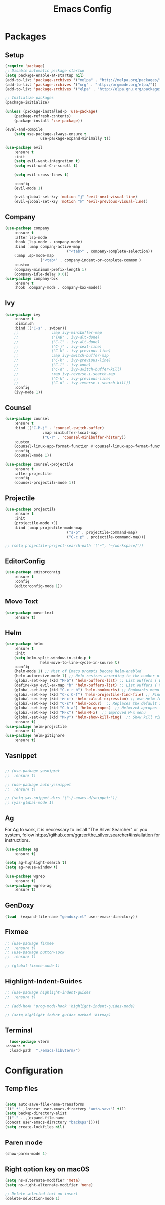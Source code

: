#+title: Emacs Config
#+PROPERTY: header-args:emacs-lisp :tangle ./init.el

* Packages
** Setup
#+begin_src emacs-lisp
	(require 'package)
	;; Disable automatic package startup
	(setq package-enable-at-startup nil)
	(add-to-list 'package-archives '("melpa" . "http://melpa.org/packages/"))
	(add-to-list 'package-archives '("org" . "http://orgmode.org/elpa/"))
	(add-to-list 'package-archives '("elpa" . "http://elpa.gnu.org/packages/"))

	;; Initialize packages
	(package-initialize)

	(unless (package-installed-p 'use-package)
		(package-refresh-contents)
		(package-install 'use-package))

	(eval-and-compile
		(setq use-package-always-ensure t
					use-package-expand-minimally t))

	(use-package evil
		:ensure t
		:init
		(setq evil-want-integration t)
		(setq evil-want-C-u-scroll t)

		(setq evil-cross-lines t)

		:config
		(evil-mode 1)

		(evil-global-set-key 'motion "j" 'evil-next-visual-line)
		(evil-global-set-key 'motion "k" 'evil-previous-visual-line))
#+end_src

** Company
#+begin_src emacs-lisp
	(use-package company
		:ensure t
		:after lsp-mode
		:hook (lsp-mode . company-mode)
		:bind (:map company-active-map
								("<tab>" . company-complete-selection))
		(:map lsp-mode-map
					("<tab>" . company-indent-or-complete-common))
		:custom
		(company-minimum-prefix-length 1)
		(company-idle-delay 0.0))
	(use-package company-box
		:ensure t
		:hook (company-mode . company-box-mode))
#+end_src

** Ivy
#+begin_src emacs-lisp
	(use-package ivy
		:ensure t
		:diminish
		:bind (("C-s" . swiper))
		;;				 :map ivy-minibuffer-map
		;;				 ("TAB" . ivy-alt-done)
		;;				 ("C-l" . ivy-alt-done)
		;;				 ("C-j" . ivy-next-line)
		;;				 ("C-k" . ivy-previous-line)
		;;				 :map ivy-switch-buffer-map
		;;				 ("C-k" . ivy-previous-line)
		;;				 ("C-l" . ivy-done)
		;;				 ("C-d" . ivy-switch-buffer-kill)
		;;				 :map ivy-reverse-i-search-map
		;;				 ("C-k" . ivy-previous-line)
		;;				 ("C-d" . ivy-reverse-i-search-kill))
		:config
		(ivy-mode 1))
#+end_src

** Counsel
#+begin_src emacs-lisp
	(use-package counsel
		:ensure t
		:bind (("C-M-j" . 'counsel-switch-buffer)
					 :map minibuffer-local-map
					 ("C-r" . 'counsel-minibuffer-history))
		:custom
		(counsel-linux-app-format-function #'counsel-linux-app-format-function-name-only)
		:config
		(counsel-mode 1))

	(use-package counsel-projectile
		:ensure t
		:after projectile
		:config
		(counsel-projectile-mode 1))
#+end_src


** Projectile
#+begin_src emacs-lisp
	(use-package projectile
		:ensure t
		:init
		(projectile-mode +1)
		:bind (:map projectile-mode-map
								("s-p" . projectile-command-map)
								("C-c p" . projectile-command-map)))

	;; (setq projectile-project-search-path '("~", "~/workspace/"))
#+end_src

** EditorConfig
#+begin_src emacs-lisp
	(use-package editorconfig
		:ensure t
		:config
		(editorconfig-mode 1))
#+end_src

** Move Text
#+begin_src emacs-lisp
	(use-package move-text
		:ensure t)
#+end_src

** Helm
#+begin_src emacs-lisp
	(use-package helm
		:ensure t
		:init
		(setq helm-split-window-in-side-p t
					helm-move-to-line-cycle-in-source t)
		:config 
		(helm-mode 1) ;; Most of Emacs prompts become helm-enabled
		(helm-autoresize-mode 1) ;; Helm resizes according to the number of candidates
		(global-set-key (kbd "M-b") 'helm-buffers-list) ;; List buffers ( Emacs way )
		(define-key evil-ex-map "b" 'helm-buffers-list) ;; List buffers ( Vim way )
		(global-set-key (kbd "C-x r b") 'helm-bookmarks) ;; Bookmarks menu
		(global-set-key (kbd "C-x C-f") 'helm-projectile-find-file) ;; Finding files with Helm
		(global-set-key (kbd "M-c") 'helm-calcul-expression) ;; Use Helm for calculations
		(global-set-key (kbd "C-s") 'helm-occur)  ;; Replaces the default isearch keybinding
		(global-set-key (kbd "C-h a") 'helm-apropos)  ;; Helmized apropos interface
		(global-set-key (kbd "M-x") 'helm-M-x)  ;; Improved M-x menu
		(global-set-key (kbd "M-y") 'helm-show-kill-ring)  ;; Show kill ring, pick something to paste
		:ensure t)
	(use-package helm-projectile
		:ensure t)
	(use-package helm-gitignore
		:ensure t)
#+end_src
** Yasnippet
#+begin_src emacs-lisp

	;; (use-package yasnippet
	;; 	:ensure t)

	;; (use-package auto-yasnippet
	;; 	:ensure t)

	;; (setq yas-snippet-dirs '("~/.emacs.d/snippets"))
	;; (yas-global-mode 1)
#+end_src

** Ag
For  Ag to work, it is neccessary to install "The Silver Searcher" on you system, follow https://github.com/ggreer/the_silver_searcher#installation for instructions.
#+begin_src emacs-lisp
	(use-package ag
		:ensure t)

	(setq ag-highlight-search t)
	(setq ag-reuse-window t)

	(use-package wgrep
		:ensure t)
	(use-package wgrep-ag
		:ensure t)
#+end_src

#+RESULTS:

** GenDoxy
#+begin_src emacs-lisp
	(load  (expand-file-name "gendoxy.el" user-emacs-directory))
#+end_src

** Fixmee
#+begin_src emacs-lisp
	;; (use-package fixmee
	;; 	:ensure t)
	;; (use-package button-lock
	;; 	:ensure t)

	;; (global-fixmee-mode 1)

#+end_src

** Highlight-Indent-Guides
#+begin_src emacs-lisp
	;; (use-package highlight-indent-guides
	;; 	:ensure t)

	;; (add-hook 'prog-mode-hook 'highlight-indent-guides-mode)

	;; (setq highlight-indent-guides-method 'bitmap)

#+end_src

** Terminal
#+begin_src emacs-lisp
	(use-package vterm
  :ensure t	
	:load-path  "./emacs-libvterm/")
#+end_src
* Configuration
** Temp files
#+begin_src emacs-lisp

(setq auto-save-file-name-transforms
`((".*" ,(concat user-emacs-directory "auto-save") t)))
(setq backup-directory-alist
`(("." . ,(expand-file-name
(concat user-emacs-directory "backups")))))
(setq create-lockfiles nil)

#+end_src
** Paren mode
#+begin_src emacs-lisp
	(show-paren-mode 1)
#+end_src
** Right option key on macOS
#+begin_src emacs-lisp
	(setq ns-alternate-modifier 'meta)
	(setq ns-right-alternate-modifier 'none)

	;; Delete selected text on insert
	(delete-selection-mode 1)

#+end_src

** Tab width
#+begin_src emacs-lisp

	(setq tab-always-indent 'complete
				indent-tabs-mode nil)
	(setq-default indent-tabs-mode t)

	(setq-default tab-width 2)
	(define-key evil-insert-state-map (kbd "TAB") 'tab-to-tab-stop)
	(setq indent-tabs-mode t)
#+end_src
** Visual line mode
#+begin_src emacs-lisp
	(global-visual-line-mode t)

	(setq-default word-wrap t)
#+end_src
** MacOS
#+begin_src emacs-lisp
	(setq mac-pass-command-to-system nil)
	(setq ns-alternate-modifier 'none)
	(setq ns-right-alternate-modifier 'none)
																					;(add-to-list 'default-frame-alist '(fullscreen . fullboth))
																					;(setq ns-use-native-fullscreen nil)
	(setq mac-command-modifier 'meta)
#+end_src

#+RESULTS:
: meta

* Appearence
** UI elements:
#+begin_src emacs-lisp
	;; Remove Welcome message
	(setq inhibit-startup-message t)

	;; ;; Hilight on current line
	;; (global-hl-line-mode t)
	(global-prettify-symbols-mode +1)
	(blink-cursor-mode 0)
	(tool-bar-mode -1)
	(menu-bar-mode -1)
	(scroll-bar-mode 0)
	(global-linum-mode 1)
	;; (set-frame-parameter nil 'fullscreen 'fullboth)

	;; (global-display-line-numbers-mode 1)

	(setq visible-bell nil)
#+end_src

** Sublimity
#+begin_src emacs-lisp
	;; (use-package sublimity 
	;; 	:ensure t)

	;; (require 'sublimity)
	;; ;; (require 'sublimity-map)
	;; (require 'sublimity-scroll)
	;; (require 'sublimity-attractive)
	;; (sublimity-mode 1)
#+end_src

** Theme
#+begin_src emacs-lisp
	;; Setup doom-themes
	(use-package gruvbox-theme :ensure t)
	(use-package ample-theme :ensure t)
	(use-package zenburn-theme :ensure t)
	(use-package solarized-theme :ensure t)
	(use-package minimal-theme :ensure t)
	(use-package tao-theme :ensure t)

	(add-to-list 'custom-theme-load-path "~/.emacs.d/themes/")

	(use-package doom-themes
		:ensure t
		:config
		(setq doom-themes-enable-bold nil
					doom-themes-enable-italic nil)

																					;(load-theme 'doom-one t)

		(doom-themes-visual-bell-config)
		;; (doom-themes-neotree-config)
    ;; (setq doom-themes-treemacs-theme "doom-one")
		(setq doom-themes-treemacs-theme "gruvbox-dark-medium")
		;; (doom-themes-treemacs-config)
		(doom-themes-org-config))

	;; (use-package almost-mono-themes
	;; :ensure t)

	;;(load-theme 'gruvbox t)
	;;(load-theme 'minimal-light t)
	;;(load-theme 'tao-yang t)
 (load-theme 'naysayer t)
	;; (set-face-attribute 'fringe nil :background (face-background 'default))

	;; (load-theme 'doom-verde t)
	;; (load-theme 'zenburn t)
	;; (load-theme 'gruber-darker t)

	;;º (use-package gruvbox-theme
	;; 	:ensure t)
	;; 	(use-package spacemacs-theme
	;; 	:defer t
	;; 	:init (load-theme 'spacemacs-dark t))
#+end_src

** Icons
#+begin_src emacs-lisp
(use-package nerd-icons
	 :ensure t
  :custom
  ;; The Nerd Font you want to use in GUI
  ;; "Symbols Nerd Font Mono" is the default and is recommended
  ;; but you can use any other Nerd Font if you want
  (nerd-icons-font-family "Symbols Nerd Font Mono")
  )

	(use-package all-the-icons
	 	:ensure t)

	;; (use-package all-the-icons-dired
	;; 	:ensure t
	;; 	:if (display-graphic-p)
	;; 	:hook (dired-mode . all-the-icons-dired-mode))

#+end_src

** Font
#+begin_src emacs-lisp
	(set-face-attribute 'default nil :font "Iosevka" :height 200)
	(set-face-attribute 'fixed-pitch nil :font "Iosevka" :height 200)

	(load "~/.emacs.d/iosevka-lig")

	(set-face-attribute 'mode-line nil :font "Fira Code" :height 120)

	;; (set-face-attribute 'mode-line-inactive nil :height 100)
#+end_src
** Treemacs

#+begin_src emacs-lisp
(use-package treemacs
  :ensure t
  :config
  (progn
    (setq treemacs-collapse-dirs                   (if treemacs-python-executable 3 0)
          treemacs-deferred-git-apply-delay        0.5
          treemacs-directory-name-transformer      #'identity
          treemacs-display-in-side-window          t
          treemacs-eldoc-display                   'simple
          treemacs-file-event-delay                2000
          treemacs-file-extension-regex            treemacs-last-period-regex-value
          treemacs-file-follow-delay               0.2
          treemacs-file-name-transformer           #'identity
          treemacs-follow-after-init               t
          treemacs-expand-after-init               t
          treemacs-find-workspace-method           'find-for-file-or-pick-first
          treemacs-git-command-pipe                ""
          treemacs-goto-tag-strategy               'refetch-index
          treemacs-header-scroll-indicators        '(nil . "^^^^^^")
          treemacs-hide-dot-git-directory          t
          treemacs-indentation                     2
          treemacs-indentation-string              " "
          treemacs-is-never-other-window           nil
          treemacs-max-git-entries                 5000
          treemacs-missing-project-action          'ask
          treemacs-move-forward-on-expand          nil
          treemacs-no-png-images                   nil
          treemacs-no-delete-other-windows         t
          treemacs-project-follow-cleanup          nil
          treemacs-persist-file                    (expand-file-name ".cache/treemacs-persist" user-emacs-directory)
          treemacs-position                        'left
          treemacs-read-string-input               'from-child-frame
          treemacs-recenter-distance               0.1
          treemacs-recenter-after-file-follow      nil
          treemacs-recenter-after-tag-follow       nil
          treemacs-recenter-after-project-jump     'always
          treemacs-recenter-after-project-expand   'on-distance
          treemacs-litter-directories              '("/node_modules" "/.venv" "/.cask")
          treemacs-project-follow-into-home        nil
          treemacs-show-cursor                     nil
          treemacs-show-hidden-files               t
          treemacs-silent-filewatch                nil
          treemacs-silent-refresh                  nil
          treemacs-sorting                         'alphabetic-asc
          treemacs-select-when-already-in-treemacs 'move-back
          treemacs-space-between-root-nodes        t
          treemacs-tag-follow-cleanup              t
          treemacs-tag-follow-delay                1.5
          treemacs-text-scale                      nil
          treemacs-user-mode-line-format           nil
          treemacs-user-header-line-format         nil
          treemacs-wide-toggle-width               70
          treemacs-width                           35
          treemacs-width-increment                 1
          treemacs-width-is-initially-locked       t
          treemacs-workspace-switch-cleanup        nil)

    ;; The default width and height of the icons is 22 pixels. If you are
    ;; using a Hi-DPI display, uncomment this to double the icon size.
    ;;(treemacs-resize-icons 44)

    (treemacs-follow-mode 0)
    (treemacs-filewatch-mode t)
    (treemacs-fringe-indicator-mode 'always)
    (when treemacs-python-executable
      (treemacs-git-commit-diff-mode t))

    (pcase (cons (not (null (executable-find "git")))
                 (not (null treemacs-python-executable)))
      (`(t . t)
       (treemacs-git-mode 'deferred))
      (`(t . _)
       (treemacs-git-mode 'simple)))

    (treemacs-hide-gitignored-files-mode nil))
  :bind
  (:map global-map
        ("M-0"       . treemacs-select-window)
        ("C-x t 1"   . treemacs-delete-other-windows)
        ("C-x t t"   . treemacs)
        ("C-x t d"   . treemacs-select-directory)
        ("C-x t B"   . treemacs-bookmark)
        ("C-x t C-t" . treemacs-find-file)
        ("C-x t M-t" . treemacs-find-tag)))

(use-package treemacs-evil
  :after (treemacs evil)
  :ensure t)

(use-package treemacs-projectile
  :after (treemacs projectile)
  :ensure t)

(use-package treemacs-icons-dired
  :hook (dired-mode . treemacs-icons-dired-enable-once)
  :ensure t)

(use-package treemacs-magit
  :after (treemacs magit)
  :ensure t)

(use-package treemacs-persp ;;treemacs-perspective if you use perspective.el vs. persp-mode
  :after (treemacs persp-mode) ;;or perspective vs. persp-mode
  :ensure t
  :config (treemacs-set-scope-type 'Perspectives))

(use-package treemacs-tab-bar ;;treemacs-tab-bar if you use tab-bar-mode
  :after (treemacs)
  :ensure t
  :config (treemacs-set-scope-type 'Tabs))

	(use-package treemacs-nerd-icons
		:ensure t
		:config
		(treemacs-load-theme "nerd-icons"))
	(setq nerd-icons-font-family "Symbols Nerd Fonts Mono")
	(treemacs-follow-mode 0)
#+end_src

#+RESULTS:

** Dashboard
#+begin_src emacs-lisp
	;; (use-package dashboard
	;; 	:ensure t
	;; 	:config
	;; 	(setq dashboard-set-heading-icons t)
	;; 	(setq dashboard-set-file-icons t)
	;; 	(setq dashboard-set-navigator t)
	;; 	(setq dashboard-banner-logo-title "Welcome to Emacs Dashboard")
	;; 	(setq dashboard-startup-banner "~/.emacs.d/dashboard-logos/acdc.txt")
	;; 	(setq dashboard-center-content t)
	;; 	(setq dashboard-show-shortcuts t)
	;; 	(setq dashboard-items '((recents  . 5)
	;; 													(bookmarks . 5)
	;; 													(projects . 5)
	;; 													(agenda . 5)
	;; 													(registers . 5)))	
	;; 	(dashboard-setup-startup-hook))
#+end_src

** Special Words Highlights
#+begin_src emacs-lisp
	(use-package hl-todo
		:ensure t
		:hook (prog-mode . hl-todo-mode)
		:config
		(setq hl-todo-highlight-punctuation ":"
					hl-todo-keyword-faces
					`(("TODO"       warning bold)
						("FIXME"      error bold)
						("HACK"       font-lock-constant-face bold)
						("REVIEW"     font-lock-keyword-face bold)
						("NOTE"       success bold)
						("DEPRECATED" font-lock-doc-face bold))))

	(hl-todo-mode)

	(add-hook 'text-mode-hook 'hl-todo-mode)
#+end_src

#+RESULTS:
: t

* Latex
#+begin_src emacs-lisp
	(use-package auctex
		:defer t
		:ensure t
		:config
		(setq TeX-auto-save t))
	;; (setq exec-path (append exec-path '("/opt/local/bin")))



	(with-eval-after-load 'org
		(add-to-list 'org-latex-default-packages-alist '("T1"       "fontenc"    t))
		(add-to-list 'org-latex-default-packages-alist '("usenames" "color"      t))
		(add-to-list 'org-latex-default-packages-alist '(""         "amsmath"    t))
		(add-to-list 'org-latex-default-packages-alist '("mathscr"  "eucal"      t))
		(add-to-list 'org-latex-default-packages-alist '("utf8"     "inputenc"   t))
		(add-to-list 'org-latex-default-packages-alist '(""         "graphicx"   t))
		(add-to-list 'org-latex-default-packages-alist '("normalem" "ulem"       t))
		(add-to-list 'org-latex-default-packages-alist '(""         "textcomp"   t))
		(add-to-list 'org-latex-default-packages-alist '(""         "marvosym"   t))
		(add-to-list 'org-latex-default-packages-alist '(""         "latexsym"   t))
		(add-to-list 'org-latex-default-packages-alist '(""         "amssymb"    t)))
#+end_src
* Org Mode
** Org Mode setup handler

#+begin_src emacs-lisp
	(defun efs/org-mode-setup ()
		(linum-mode 0)
		(org-indent-mode t)
		(variable-pitch-mode 1)
		(visual-line-mode 1)
		)
#+end_src

** Org Mode Font

#+begin_src emacs-lisp
	(defun efs/org-font-setup ()
		;; Replace list hyphen with dot

		(font-lock-add-keywords 'org-mode
														'(("^ *\\([-]\\) "
															 (0 (prog1 () (compose-region (match-beginning 1) (match-end 1) "•"))))))

		;; Set faces for heading levels
		(dolist (face '(
										(org-level-1 . 1.2)
										(org-level-2 . 1.1)
										(org-level-3 . 1.05)
										(org-level-4 . 1.0)
										(org-level-5 . 1.1)
										(org-level-6 . 1.1)
										(org-level-7 . 1.1)
										(org-level-8 . 1.1)))
			(set-face-attribute (car face) nil :font "Iosevka" :weight 'regular :height (cdr face)))

		;; Ensure that anything that should be fixed-pitch in Org files appears that way
		(set-face-attribute 'org-block nil :foreground nil :inherit 'fixed-pitch)
		(set-face-attribute 'org-code nil   :inherit '(shadow fixed-pitch))
		(set-face-attribute 'org-table nil   :inherit '(shadow fixed-pitch))
		(set-face-attribute 'org-verbatim nil :inherit '(shadow fixed-pitch))
		(set-face-attribute 'org-special-keyword nil :inherit '(font-lock-comment-face fixed-pitch))
		(set-face-attribute 'org-meta-line nil :inherit '(font-lock-comment-face fixed-pitch))
		(set-face-attribute 'org-checkbox nil :inherit 'fixed-pitch)
		)


#+end_src

** Org Package
#+begin_src emacs-lisp
	(load "~/.emacs.d/magic-mode")
	(load "~/.emacs.d/cplusplus-mode")
	(use-package org
		:hook (org-mode . efs/org-mode-setup)
		:config
		;; (setq org-ellipsis " ▾")
		(setq org-preview-latex-default-process 'dvisvgm)
		(setq org-latex-create-formula-image-program 'dvisvgm)
		(setq org-format-latex-options (plist-put org-format-latex-options :scale 1.0))
		(setq org-preview-latex-process-alist
					'(
						(dvipng :programs
										("latex" "dvipng")
										:description "dvi > png" :message "you need to install the programs: latex and dvipng." :image-input-type "dvi" :image-output-type "png" :image-size-adjust
										(1.0 . 1.0)
										:latex-compiler
										("latex -interaction nonstopmode -output-directory %o %f")
										:image-converter
										("dvipng -D %D -T tight -o %O %f"))
						(dvisvgm :programs
										 ("latex" "dvisvgm")
										 :description "dvi > svg" :message "you need to install the programs: latex and dvisvgm." :image-input-type "dvi" :image-output-type "svg" :image-size-adjust
										 (1.7 . 1.5)
										 :latex-compiler
										 ("latex -interaction nonstopmode -output-directory %o %f")
										 :image-converter
										 ("dvisvgm %f -n -b min -c %S -o %O"))

						)
					)

		(setq org-cycle-emulate-tab 'white)
		(setq org-agenda-start-with-log-mode t)
		(setq org-log-done 'time)
		(setq org-log-into-drawer t)
		(setq org-src-preserve-indentation t)
		(setq org-src-tab-acts-natively t)
		(setq org-agenda-files
					'("~/workspace/orgfiles/tasks.org"))
		;; (setq org-adapt-indentation nil)
		(setq org-hide-leading-stars t)
		(setq org-todo-keywords
					'((sequence "TODO(t)" "NEXT(n)" "|" "DONE(d!)")
						(sequence "BACKLOG(b)" "PLAN(p)" "READY(r)" "ACTIVE(a)" "REVIEW(v)" "WAIT(w@/!)" "HOLD(h)" "|" "COMPLETED(c)" "CANC(k@)")))

		(setq org-refile-targets
					'(("tasks.org" :maxlevel . 1)))

		;; Save Org buffers after refiling!
		(advice-add 'org-refile :after 'org-save-all-org-buffers)

		(setq org-tag-alist
					'((:startgroup)
																					; Put mutually exclusive tags here
						(:endgroup)
						("@errand" . ?E)
						("@home" . ?H)
						("@work" . ?W)
						("agenda" . ?a)
						("planning" . ?p)
						("publish" . ?P)
						("batch" . ?b)
						("note" . ?n)
						("idea" . ?i)))

		;; Configure custom agenda views
		(setq org-agenda-custom-commands
					'(("d" "Dashboard"
						 ((agenda "" ((org-deadline-warning-days 7)))
							(todo "NEXT"
										((org-agenda-overriding-header "Next Tasks")))
							(tags-todo "agenda/ACTIVE" ((org-agenda-overriding-header "Active Projects")))))

						("n" "Next Tasks"
						 ((todo "NEXT"
										((org-agenda-overriding-header "Next Tasks")))))

						("W" "Work Tasks" tags-todo "+work-email")

						;; Low-effort next actions
						("e" tags-todo "+TODO=\"NEXT\"+Effort<15&+Effort>0"
						 ((org-agenda-overriding-header "Low Effort Tasks")
							(org-agenda-max-todos 20)
							(org-agenda-files org-agenda-files)))

						("w" "Workflow Status"
						 ((todo "WAIT"
										((org-agenda-overriding-header "Waiting on External")
										 (org-agenda-files org-agenda-files)))
							(todo "REVIEW"
										((org-agenda-overriding-header "In Review")
										 (org-agenda-files org-agenda-files)))
							(todo "PLAN"
										((org-agenda-overriding-header "In Planning")
										 (org-agenda-todo-list-sublevels nil)
										 (org-agenda-files org-agenda-files)))
							(todo "BACKLOG"
										((org-agenda-overriding-header "Project Backlog")
										 (org-agenda-todo-list-sublevels nil)
										 (org-agenda-files org-agenda-files)))
							(todo "READY"
										((org-agenda-overriding-header "Ready for Work")
										 (org-agenda-files org-agenda-files)))
							(todo "ACTIVE"
										((org-agenda-overriding-header "Active Projects")
										 (org-agenda-files org-agenda-files)))
							(todo "COMPLETED"
										((org-agenda-overriding-header "Completed Projects")
										 (org-agenda-files org-agenda-files)))
							(todo "CANC"
										((org-agenda-overriding-header "Cancelled Projects")
										 (org-agenda-files org-agenda-files)))))))

		(efs/org-font-setup))


	(use-package calfw
		:ensure t)

	(use-package calfw-org
		:ensure t)

	;; (use-package org-timeline 
	;; 	:ensure t)
	;; (add-hook 'org-agenda-finalize-hook 'org-timeline-insert-timeline :append)

	;; (defun my/use-text-mode-org-comments (args)
	;;   "Use text-mode for editing comments"
	;;   (unless (nth 2 args)
	;;     (setf (nth 2 args) 'text-mode))
	;;   args)
	(require 'org-mouse)
	;; (advice-add 'org-src--edit-element 
	;;             :filter-args #'my/use-text-mode-org-comments)

	(add-hook 'org-mode-hook
						(lambda ()
							(linum-mode 0)
							(org-indent-mode t))
						t)
#+end_src

** Org Bullets

#+begin_src emacs-lisp
	(use-package org-bullets
		:after org
		:ensure t
		:hook (org-mode . org-bullets-mode)
		:custom
		(org-bullets-bullet-list '("◉" "○" "●" "○" "●" "○" "●")))
#+end_src

** Org Visual Fill Column

#+begin_src emacs-lisp
	(use-package visual-fill-column
		:ensure t
		:hook (org-mode . efs/org-mode-visual-fill))

	(defun efs/org-mode-visual-fill ()
		(setq visual-fill-column-width 150
					visual-fill-column-center-text t)
		(visual-fill-column-mode 1))

	(add-hook 'text-mode-hook #'efs/org-mode-visual-fill)
#+end_src

** Org Configure Babel Languages
#+begin_src emacs-lisp
	(org-babel-do-load-languages
	 'org-babel-load-languages
	 '((emacs-lisp . t)
		 (python . t)
		 (latex . t)))
#+end_src

** Org Auto-tangle Configuration files
#+begin_src emacs-lisp
	;; Automatically tangle our emacs.org config file when we save it
	(defun efs/org-babel-tangle-config ()
		(when (string-equal (buffer-file-name)
												(expand-file-name "~/.emacs.d/emacs.org"))
			;; Dynamic scoping to the rescue
			(let ((org-confirm-babel-evaluate nil))
				(org-babel-tangle))))

	(add-hook 'org-mode-hook (lambda () (add-hook 'after-save-hook #'efs/org-babel-tangle-config)))
#+end_src

** Ord desactive linum-mode
#+begin_src emacs-lisp
	(add-hook 'org-mode-hook (lambda () (linum-mode 0)))
#+end_src
* Development
** Language server
#+begin_src emacs-lisp
	(setq lsp-log-io nil) ;; Don't log everything = speed
	(setq lsp-keymap-prefix "C-c l")
	(setq lsp-restart 'auto-restart)
	(setq lsp-ui-sideline-show-diagnostics t)
	(setq lsp-ui-sideline-show-hover t)
	(setq lsp-ui-sideline-show-code-actions t)

	(use-package lsp-mode
		:ensure t
		:hook (

					 (web-mode . lsp-deferred)
					 (lsp-mode . (lambda ()
												 (let ((lsp-keymap-prexix "C-c l")))))
					 )
		:config
		(setq lsp-headerline-breadcrumb-enable nil)
		(setq lsp-enable-on-type-formatting nil)
		(setq lsp-enable-links nil)
		(define-key lsp-mode-map (kbd "C-c l") lsp-command-map)
		:commands lsp lsp-deferred)

	(use-package lsp-ui
		:ensure t
		:hook (lsp-mode . lsp-ui-mode)
		:custom
		(lsp-ui-doc-position 'bottom))

	(use-package lsp-ivy
		:ensure t)

	(use-package dap-mode
		:ensure t
		:custom
		(dap-auto-configure-mode t                           "Automatically configure dap.")
		(dap-auto-configure-features
		 '(sessions locals breakpoints expressions tooltip)  "Remove the button panel in the top.")

		:config
		(dap-ui-mode 1)
		;; enables mouse hover support
		(dap-tooltip-mode 1)
		;; use tooltips for mouse hover
		;; if it is not enabled `dap-mode' will use the minibuffer.
		(tooltip-mode 1)
		;; displays floating panel with debug buttons
		;; requies emacs 26+
		(dap-ui-controls-mode 1)

		;;; dap for c++
		(require 'dap-lldb)

		;;; set the debugger executable (c++)
		(setq dap-lldb-debug-program '("~/workspace/llvm-project/bin/lldb-vscode"))

		;;; ask user for executable to debug if not specified explicitly (c++)
		(setq dap-lldb-debugged-program-function (lambda () (read-file-name "Select executable to debug.")))
		)

	(setq lsp-language-id-configuration '((java-mode . "java")
																				(python-mode . "python")
																				(gfm-view-mode . "markdown")
																				(rust-mode . "rust")
																				(css-mode . "css")
																				(xml-mode . "xml")
																				(c-mode . "c")
																				(c++-mode . "cpp")
																				(objc-mode . "objective-c")
																				(web-mode . "html")
																				(html-mode . "html")
																				(sgml-mode . "html")
																				(mhtml-mode . "html")
																				(go-mode . "go")
																				(haskell-mode . "haskell")
																				(php-mode . "php")
																				(json-mode . "json")
																				(web-mode . "javascript")
																				;;(typescript-mode . "typescript")
																				))
#+end_src
** Flycheck
#+begin_src emacs-lisp
	(use-package flycheck
		:ensure t
		:init
		(global-flycheck-mode))
#+end_src

** C/C++
#+begin_src emacs-lisp
	(add-hook 'c++-mode-hook 'lsp-deferred)
	(add-hook 'c-mode-hook 'lsp-deferred)
	(add-hook 'cuda-mode-hook 'lsp-deferred)
	(add-hook 'objc-mode-hook 'lsp-deferred)

	(use-package clang-format+
		:ensure t)

																					;(add-hook 'c-mode-common-hook #'clang-format+-mode)

	(defun clang-format-save-hook-for-this-buffer ()
		"Create a buffer local save hook."
		(add-hook 'before-save-hook
							(lambda ()
								(when (locate-dominating-file "." ".clang-format")
									(clang-format-buffer))
								;; Continue to save.
								nil)
							nil
							;; Buffer local hook.
							t))

	;; Run this for each mode you want to use the hook.
																					;(add-hook 'c-mode-hook (lambda () (clang-format-save-hook-for-this-buffer)))
																					;(add-hook 'c++-mode-hook (lambda () (clang-format-save-hook-for-this-buffer)))
																					;(add-hook 'glsl-mode-hook (lambda () (clang-format-save-hook-for-this-buffer)))

#+end_src

** OpenCL
#+begin_src emacs-lisp
	(use-package opencl-mode
		:ensure t)

	(add-to-list 'auto-mode-alist '("\\.cl\\'" . opencl-mode))   

#+end_src
** CMake

#+begin_src emacs-lisp
	(use-package cmake-mode
		:ensure t
		:mode ("CMakeLists\\.txt\\'" "\\.cmake\\'")
		:hook (cmake-mode . lsp-deferred))
#+end_src

*** Typescript, Javascript, JSX, Node

Install dependencies with:

npm install -g eslint babel-eslint eslint-plugin-react

sudo npm i -g typescript-language-server; sudo npm i -g typescript

sudo npm i -g javascript-typescript-langserver
		
#+begin_src emacs-lisp

	(add-to-list 'auto-mode-alist '("\\.tsx\\'" . web-mode))
	(add-to-list 'auto-mode-alist '("\\.ts\\'" . web-mode))

	;; (add-to-list 'auto-mode-alist '("\\.js\\'" . typescript-mode))
	;; (add-to-list 'auto-mode-alist '("\\.jsx\\'" . typescript-mode))
	(add-to-list 'auto-mode-alist '("\\.json\\'" . json-mode))

	(use-package web-mode
		:ensure t
		:mode ("\\.html?\\'"
					 "/themes/.*\\.php?\\'"
					 "/\\(components\\|containers\\|src\\)/.*\\.js[x]?\\'"
					 "\\.\\(handlebars\\|hbs\\)\\'")
		:config (progn
							(setq
							 web-mode-markup-indent-offset 2
							 web-mode-css-indent-offset 2
							 web-mode-code-indent-offset 2
							 web-mode-enable-auto-closing t
							 web-mode-enable-auto-opening t
							 web-mode-enable-auto-pairing t
							 web-mode-enable-auto-indentation t
							 web-mode-enable-auto-quoting t
							 web-mode-enable-current-column-highlight t
							 web-mode-enable-current-element-highlight t
							 web-mode-content-types-alist
							 '(("jsx" . "/\\(components\\|containers\\|src\\)/.*\\.js[x]?\\'")))))

	;;(use-package js2-mode :ensure t
	;;	:mode
	;;	(("\\.js\\'" . js2-mode))
	;;	:custom
	;;	(js2-include-node-externs t)
	;;	(js2-global-externs '("customElements"))
	;;	(js2-highlight-level 3)
	;;	(js2r-prefer-let-over-var t)
	;;	(js2r-prefered-quote-type 2)
	;;	(js-indent-align-list-continuation t)
	;;	(global-auto-highlight-symbol-mode t)
	;;	:config
	;;	(setq js-indent-level 2)
	;;	(advice-add #'js2-identifier-start-p
	;;							:after-until
	;;							(lambda (c) (eq c ?#))))


	(add-hook 'typescript-mode-hook 'lsp-deferred)
	(add-hook 'json-mode-hook 'lsp-deferred)
	(add-hook 'web-mode-hook 'lsp-deferred)
	(add-hook 'css-mode 'lsp-deferred)

#+end_src

** Bash

#+begin_src emacs-lisp
	(add-to-list 'auto-mode-alist '("\\.sh\\'" . sh-mode))
	(add-hook 'sh-mode-hook 'lsp-deferred)
#+end_src
** Magic
#+begin_src emacs-lisp
	(add-to-list 'auto-mode-alist '("\\.magic\\'" . magic-mode))
	(add-to-list 'auto-mode-alist '("\\.lang\\'" . magic-mode))
#+end_src

** YAML
#+begin_src emacs-lisp
	(use-package yaml-mode 
		:ensure t)

	(add-to-list 'auto-mode-alist '("\\.yml\\'" . yaml-mode))
	(add-to-list 'auto-mode-alist '("\\.yaml\\'" . yaml-mode))
	(add-hook 'yaml-mode-hook 'lsp-deferred)
#+end_src

** JSON
#+begin_src emacs-lisp
	(use-package json-mode
		:ensure t)

	(add-to-list 'auto-mode-alist '("\\.json\\'" . json-mode))
	(add-hook 'json-mode-hook 'lsp-deferred)
#+end_src

* Keybindings
#+begin_src emacs-lisp
	(defun my-org-todo-toggle ()
		(interactive)
		(let ((state (org-get-todo-state))
					post-command-hook)
			(if (string= state "TODO")
					(org-todo "DONE")
				(org-todo "TODO"))
			(run-hooks 'post-command-hook)
			(org-flag-subtree t)))

	(global-set-key (kbd "M-<f11>") 'toggle-frame-fullscreen)
	(global-set-key (kbd "M-<tab>") 'other-window)
	(global-set-key (kbd "C-c a") 'cfw:open-org-calendar)

	(evil-ex-define-cmd "c[alendar]" 'cfw:open-org-calendar)
	(evil-ex-define-cmd "a[genda]" 'org-agenda)
	(evil-ex-define-cmd "schedule" 'org-schedule)
	(evil-ex-define-cmd "todo" 'org-todo)
	(evil-ex-define-cmd "done" 'my-org-todo-toggle)

	(define-key evil-normal-state-map (kbd "C-t") 'treemacs)

	(define-key evil-motion-state-map " " nil)

	(define-key evil-normal-state-map (kbd "C-s") 'swiper)
	(define-key evil-normal-state-map (kbd "C-r") 'replace-regexp)
	(define-key evil-normal-state-map (kbd "C-S-R") 'ag-project-regexp)

	;; Double spaces for finding files
	(define-key evil-normal-state-map (kbd "SPC SPC") 'helm-projectile-find-file)

	(define-key evil-motion-state-map (kbd "SPC h") 'evil-window-left)
	(define-key evil-motion-state-map (kbd "SPC j") 'evil-window-down)
	(define-key evil-motion-state-map (kbd "SPC k") 'evil-window-up)
	(define-key evil-motion-state-map (kbd "SPC l") 'evil-window-right)

	(define-key evil-normal-state-map (kbd "SPC j") 'evil-window-down)
	(define-key evil-normal-state-map (kbd "SPC h") 'evil-window-left)
	(define-key evil-normal-state-map (kbd "SPC k") 'evil-window-up)
	(define-key evil-normal-state-map (kbd "SPC l") 'evil-window-right)

	;; Quick buffer switching
	(define-key evil-normal-state-map (kbd "M-l") 'next-buffer)
	(define-key evil-normal-state-map (kbd "M-h") 'previous-buffer)

	(define-key evil-visual-state-map (kbd "C-c c") 'uncomment-region)
	(define-key evil-visual-state-map (kbd "C-c u") 'comment-region)

	;; Move lines with M-j, M-k in normal and insert mode
	(define-key evil-normal-state-map (kbd "M-k") 'move-text-up)
	(define-key evil-normal-state-map (kbd "M-j") 'move-text-down)
	(define-key evil-insert-state-map (kbd "M-k") 'move-text-up)
	(define-key evil-insert-state-map (kbd "M-j") 'move-text-down)

	(global-set-key (kbd "<escape>") 'keyboard-escape-quit)

	(define-key evil-insert-state-map (kbd "M-b") 'helm-buffers-list)
	(define-key evil-normal-state-map (kbd "M-b") 'helm-buffers-list)
#+end_src

#+RESULTS:
: helm-buffers-list
	

	

